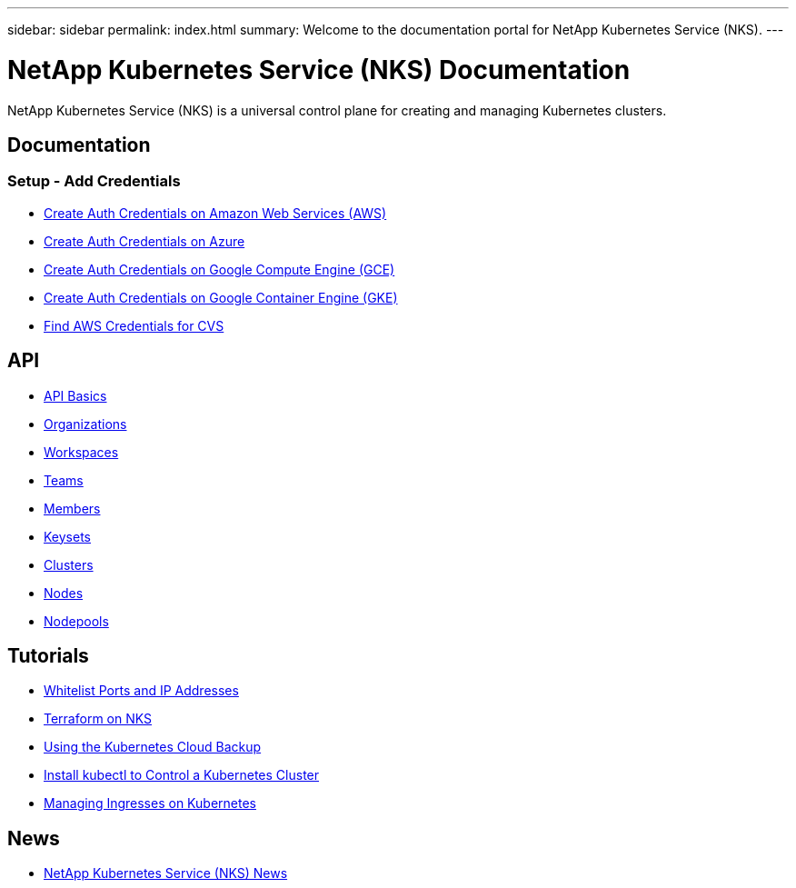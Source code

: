 ---
sidebar: sidebar
permalink: index.html
summary: Welcome to the documentation portal for NetApp Kubernetes Service (NKS).
---

= NetApp Kubernetes Service (NKS) Documentation
:hardbreaks:
:nofooter:
:icons: font
:linkattrs:
:imagesdir: ./media/

NetApp Kubernetes Service (NKS) is a universal control plane for creating and managing Kubernetes clusters.

== Documentation

=== Setup - Add Credentials

* link:create-auth-credentials-on-aws.html[Create Auth Credentials on Amazon Web Services (AWS)]
* link:create-auth-credentials-on-azure.html[Create Auth Credentials on Azure]
* link:create-auth-credentials-on-gce.html[Create Auth Credentials on Google Compute Engine (GCE)]
* link:create-auth-credentials-on-gke.html[Create Auth Credentials on Google Container Engine (GKE)]
* link:find-aws-credentials-for-cvs.html[Find AWS Credentials for CVS]

== API

* link:api-basics.html[API Basics]
* link:api-organizations.html[Organizations]
* link:api-workspaces.html[Workspaces]
* link:api-teams.html[Teams]
* link:api-members.html[Members]
* link:api-keysets.html[Keysets]
* link:api-clusters.html[Clusters]
* link:api-nodes.html[Nodes]
* link:api-nodepools.html[Nodepools]

== Tutorials

* link:whitelist-ports-and-ip-addresses.html[Whitelist Ports and IP Addresses]
* link:intro-to-terraform-on-nks.html[Terraform on NKS]
* link:using-the-kubernetes-cloud-backup.html[Using the Kubernetes Cloud Backup]
* link:install-kubectl-to-control-a-kubernetes-cluster.html[Install kubectl to Control a Kubernetes Cluster]
* link:managing-ingresses-on-kubernetes.html[Managing Ingresses on Kubernetes]

== News

* link:news.html[NetApp Kubernetes Service (NKS) News]
